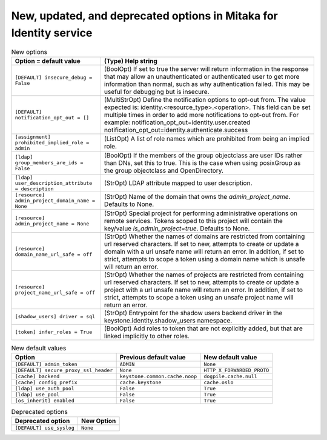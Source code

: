 New, updated, and deprecated options in Mitaka for Identity service
~~~~~~~~~~~~~~~~~~~~~~~~~~~~~~~~~~~~~~~~~~~~~~~~~~~~~~~~~~~~~~~~~~~

..
  Warning: Do not edit this file. It is automatically generated and your
  changes will be overwritten. The tool to do so lives in the
  openstack-doc-tools repository.

.. list-table:: New options
   :header-rows: 1
   :class: config-ref-table

   * - Option = default value
     - (Type) Help string
   * - ``[DEFAULT] insecure_debug = False``
     - (BoolOpt) If set to true the server will return information in the response that may allow an unauthenticated or authenticated user to get more information than normal, such as why authentication failed. This may be useful for debugging but is insecure.
   * - ``[DEFAULT] notification_opt_out = []``
     - (MultiStrOpt) Define the notification options to opt-out from. The value expected is: identity.<resource_type>.<operation>. This field can be set multiple times in order to add more notifications to opt-out from. For example: notification_opt_out=identity.user.created notification_opt_out=identity.authenticate.success
   * - ``[assignment] prohibited_implied_role = admin``
     - (ListOpt) A list of role names which are prohibited from being an implied role.
   * - ``[ldap] group_members_are_ids = False``
     - (BoolOpt) If the members of the group objectclass are user IDs rather than DNs, set this to true. This is the case when using posixGroup as the group objectclass and OpenDirectory.
   * - ``[ldap] user_description_attribute = description``
     - (StrOpt) LDAP attribute mapped to user description.
   * - ``[resource] admin_project_domain_name = None``
     - (StrOpt) Name of the domain that owns the `admin_project_name`. Defaults to None.
   * - ``[resource] admin_project_name = None``
     - (StrOpt) Special project for performing administrative operations on remote services. Tokens scoped to this project will contain the key/value `is_admin_project=true`. Defaults to None.
   * - ``[resource] domain_name_url_safe = off``
     - (StrOpt) Whether the names of domains are restricted from containing url reserved characters. If set to new, attempts to create or update a domain with a url unsafe name will return an error. In addition, if set to strict, attempts to scope a token using a domain name which is unsafe will return an error.
   * - ``[resource] project_name_url_safe = off``
     - (StrOpt) Whether the names of projects are restricted from containing url reserved characters. If set to new, attempts to create or update a project with a url unsafe name will return an error. In addition, if set to strict, attempts to scope a token using an unsafe project name will return an error.
   * - ``[shadow_users] driver = sql``
     - (StrOpt) Entrypoint for the shadow users backend driver in the keystone.identity.shadow_users namespace.
   * - ``[token] infer_roles = True``
     - (BoolOpt) Add roles to token that are not explicitly added, but that are linked implicitly to other roles.

.. list-table:: New default values
   :header-rows: 1
   :class: config-ref-table

   * - Option
     - Previous default value
     - New default value
   * - ``[DEFAULT] admin_token``
     - ``ADMIN``
     - ``None``
   * - ``[DEFAULT] secure_proxy_ssl_header``
     - ``None``
     - ``HTTP_X_FORWARDED_PROTO``
   * - ``[cache] backend``
     - ``keystone.common.cache.noop``
     - ``dogpile.cache.null``
   * - ``[cache] config_prefix``
     - ``cache.keystone``
     - ``cache.oslo``
   * - ``[ldap] use_auth_pool``
     - ``False``
     - ``True``
   * - ``[ldap] use_pool``
     - ``False``
     - ``True``
   * - ``[os_inherit] enabled``
     - ``False``
     - ``True``

.. list-table:: Deprecated options
   :header-rows: 1
   :class: config-ref-table

   * - Deprecated option
     - New Option
   * - ``[DEFAULT] use_syslog``
     - ``None``

